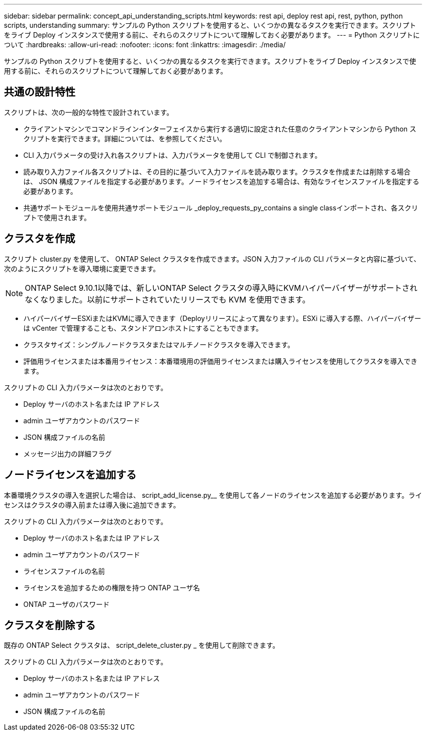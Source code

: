 ---
sidebar: sidebar 
permalink: concept_api_understanding_scripts.html 
keywords: rest api, deploy rest api, rest, python, python scripts, understanding 
summary: サンプルの Python スクリプトを使用すると、いくつかの異なるタスクを実行できます。スクリプトをライブ Deploy インスタンスで使用する前に、それらのスクリプトについて理解しておく必要があります。 
---
= Python スクリプトについて
:hardbreaks:
:allow-uri-read: 
:nofooter: 
:icons: font
:linkattrs: 
:imagesdir: ./media/


[role="lead"]
サンプルの Python スクリプトを使用すると、いくつかの異なるタスクを実行できます。スクリプトをライブ Deploy インスタンスで使用する前に、それらのスクリプトについて理解しておく必要があります。



== 共通の設計特性

スクリプトは、次の一般的な特性で設計されています。

* クライアントマシンでコマンドラインインターフェイスから実行する適切に設定された任意のクライアントマシンから Python スクリプトを実行できます。詳細については、を参照してください。
* CLI 入力パラメータの受け入れ各スクリプトは、入力パラメータを使用して CLI で制御されます。
* 読み取り入力ファイル各スクリプトは、その目的に基づいて入力ファイルを読み取ります。クラスタを作成または削除する場合は、 JSON 構成ファイルを指定する必要があります。ノードライセンスを追加する場合は、有効なライセンスファイルを指定する必要があります。
* 共通サポートモジュールを使用共通サポートモジュール _deploy_requests_py_contains a single classインポートされ、各スクリプトで使用されます。




== クラスタを作成

スクリプト cluster.py を使用して、 ONTAP Select クラスタを作成できます。JSON 入力ファイルの CLI パラメータと内容に基づいて、次のようにスクリプトを導入環境に変更できます。


NOTE: ONTAP Select 9.10.1以降では、新しいONTAP Select クラスタの導入時にKVMハイパーバイザーがサポートされなくなりました。以前にサポートされていたリリースでも KVM を使用できます。

* ハイパーバイザーESXiまたはKVMに導入できます（Deployリリースによって異なります）。ESXi に導入する際、ハイパーバイザーは vCenter で管理することも、スタンドアロンホストにすることもできます。
* クラスタサイズ：シングルノードクラスタまたはマルチノードクラスタを導入できます。
* 評価用ライセンスまたは本番用ライセンス：本番環境用の評価用ライセンスまたは購入ライセンスを使用してクラスタを導入できます。


スクリプトの CLI 入力パラメータは次のとおりです。

* Deploy サーバのホスト名または IP アドレス
* admin ユーザアカウントのパスワード
* JSON 構成ファイルの名前
* メッセージ出力の詳細フラグ




== ノードライセンスを追加する

本番環境クラスタの導入を選択した場合は、 script_add_license.py__ を使用して各ノードのライセンスを追加する必要があります。ライセンスはクラスタの導入前または導入後に追加できます。

スクリプトの CLI 入力パラメータは次のとおりです。

* Deploy サーバのホスト名または IP アドレス
* admin ユーザアカウントのパスワード
* ライセンスファイルの名前
* ライセンスを追加するための権限を持つ ONTAP ユーザ名
* ONTAP ユーザのパスワード




== クラスタを削除する

既存の ONTAP Select クラスタは、 script_delete_cluster.py _ を使用して削除できます。

スクリプトの CLI 入力パラメータは次のとおりです。

* Deploy サーバのホスト名または IP アドレス
* admin ユーザアカウントのパスワード
* JSON 構成ファイルの名前

